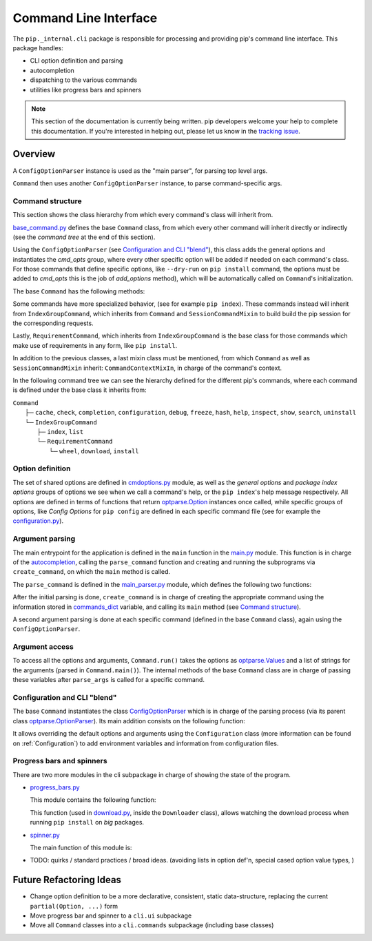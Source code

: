 ======================
Command Line Interface
======================

The ``pip._internal.cli`` package is responsible for processing and providing
pip's command line interface. This package handles:

* CLI option definition and parsing
* autocompletion
* dispatching to the various commands
* utilities like progress bars and spinners

.. note::

    This section of the documentation is currently being written. pip
    developers welcome your help to complete this documentation. If you're
    interested in helping out, please let us know in the
    `tracking issue <https://github.com/pypa/pip/issues/6831>`_.


.. _cli-overview:

Overview
========

A ``ConfigOptionParser`` instance is used as the "main parser",
for parsing top level args.

``Command`` then uses another ``ConfigOptionParser`` instance, to parse command-specific args.

Command structure
-----------------

This section shows the class hierarchy from which every command's class will inherit
from.

`base_command.py <https://github.com/pypa/pip/blob/main/src/pip/_internal/cli/base_command.py>`_
defines the base ``Command`` class, from which every other command will inherit directly or
indirectly (see the *command tree* at the end of this section).

Using the ``ConfigOptionParser`` (see `Configuration and CLI "blend" <Configuration and CLI "blend"_>`_),
this class adds the general options and instantiates the *cmd_opts* group, where every other specific
option will be added if needed on each command's class. For those commands that define specific
options, like ``--dry-run`` on ``pip install`` command, the options must be added to *cmd_opts*
this is the job of *add_options* method), which will be automatically called on ``Command``'s initialization.

The base ``Command`` has the following methods:

.. py:class:: Command

  .. py:method:: main()

    Main method of the class, its always called (as can be seen in main.py's
    `main <https://github.com/pypa/pip/blob/main/src/pip/_internal/cli/main.py#L46>`_).
    It's in charge of calling the specific ``run`` method of the class and handling the possible errors.

  .. py:method:: run()

    Abstract method where the actual action of a command is defined.

  .. py:method:: add_options()

    Optional method to insert additional options on a class, called on ``Command`` initialization.

Some commands have more specialized behavior, (see for example ``pip index``).
These commands instead will inherit from ``IndexGroupCommand``, which inherits from ``Command``
and  ``SessionCommandMixin`` to build build the pip session for the corresponding requests.

Lastly, ``RequirementCommand``, which inherits from ``IndexGroupCommand`` is the base class
for those commands which make use of requirements in any form, like ``pip install``.

In addition to the previous classes, a last mixin class must be mentioned, from which
``Command`` as well as ``SessionCommandMixin`` inherit: ``CommandContextMixIn``, in
charge of the command's context.

In the following command tree we can see the hierarchy defined for the different pip's
commands, where each command is defined under the base class it inherits from:

| ``Command``
|  ├─ ``cache``, ``check``, ``completion``, ``configuration``, ``debug``, ``freeze``, ``hash``, ``help``, ``inspect``, ``show``, ``search``, ``uninstall``
|  └─ ``IndexGroupCommand``
|      ├─ ``index``, ``list``
|      └─ ``RequirementCommand``
|           └─ ``wheel``, ``download``, ``install``


Option definition
-----------------

The set of shared options are defined in `cmdoptions.py <https://github.com/pypa/pip/blob/main/src/pip/_internal/cli/cmdoptions.py>`_
module, as well as the *general options* and *package index options* groups of options
we see when we call a command's help, or the ``pip index``'s help message respectively.
All options are defined in terms of functions that return `optparse.Option <https://docs.python.org/3/library/optparse.html#optparse.Option>`_
instances once called, while specific groups of options, like *Config Options* for
``pip config`` are defined in each specific command file (see for example the
`configuration.py <https://github.com/pypa/pip/blob/main/src/pip/_internal/commands/configuration.py>`_).

Argument parsing
----------------

The main entrypoint for the application is defined in the ``main`` function in the
`main.py <https://github.com/pypa/pip/blob/main/src/pip/_internal/cli/main.py>`_ module.
This function is in charge of the `autocompletion <https://github.com/pypa/pip/blob/main/src/pip/_internal/cli/autocompletion.py>`_,
calling the ``parse_command`` function and creating and running the subprograms
via ``create_command``, on which the ``main`` method is called.

The ``parse_command`` is defined in the `main_parser.py <https://github.com/pypa/pip/blob/main/src/pip/_internal/cli/main_parser.py>`_
module, which defines the following two functions:

.. py:function:: parse_command()

  Function in charge of the initial parse of ``pip``'s program. Creates the main parser (see
  the next function ``create_main_parser``) to extract the general options
  and the remaining arguments. For example, running ``pip --timeout=5 install --user INITools``
  will split ``['--timeout=5']`` as general option and  ``['install', '--user', 'INITools']``
  as the remainder.

  At this step the program deals with the options ``--python``, ``--version``, ``pip``
  or ``pip help``. If neither of the previous options is found, it tries to extract the command
  name and arguments.

.. py:function:: create_main_parser()

  Creates the main parser (type ``pip`` in the console to see the description of the
  program). The internal parser (`ConfigOptionParser <Configuration and CLI "blend"_>`_),
  adds the general option group and the list of commands coming from ``cmdoptions.py``
  at this point.

After the initial parsing is done, ``create_command`` is in charge of creating the appropriate
command using the information stored in `commands_dict <https://github.com/pypa/pip/blob/main/src/pip/_internal/commands/__init__.py>`_
variable, and calling its ``main`` method (see `Command structure <Command structure>`_).

A second argument parsing is done at each specific command (defined in the base ``Command`` class),
again using the ``ConfigOptionParser``.

Argument access
---------------

To access all the options and arguments, ``Command.run()`` takes
the options as `optparse.Values <https://docs.python.org/3/library/optparse.html#optparse.Values>`_
and a list of strings for the arguments (parsed in ``Command.main()``). The internal methods of
the base ``Command`` class are in charge of passing these variables after ``parse_args`` is
called for a specific command.

Configuration and CLI "blend"
-----------------------------

The base ``Command`` instantiates the class `ConfigOptionParser <https://github.com/pypa/pip/blob/main/src/pip/_internal/cli/parser.py>`_
which is in charge of the parsing process (via its parent class
`optparse.OptionParser <https://docs.python.org/3/library/optparse.html#optparse.OptionParser>`_).
Its main addition consists on the following function:

.. py:class:: ConfigOptionParser(OptionParser)

  .. py:method:: get_default_values()

    Overrides the original method to allow updating the defaults ater the instantiation of the
    option parser.

It allows overriding the default options and arguments using the ``Configuration`` class
(more information can be found on :ref:`Configuration`) to add environment variables and
information from configuration files.

Progress bars and spinners
--------------------------

There are two more modules in the cli subpackage in charge of showing the state of the
program.

* `progress_bars.py <https://github.com/pypa/pip/blob/main/src/pip/_internal/cli/progress_bars.py>`_

  This module contains the following function:

  .. py:function:: get_download_progress_renderer()

    It uses `rich <https://rich.readthedocs.io/en/stable/reference/progress.html#module-rich.progress>`_
    functionalities to render the download progress.

  This function (used in `download.py <https://github.com/pypa/pip/blob/main/src/pip/_internal/network/download.py>`_,
  inside the ``Downloader`` class), allows watching the download process when running
  ``pip install`` on *big* packages.

* `spinner.py <https://github.com/pypa/pip/blob/main/src/pip/_internal/cli/spinners.py>`_

  The main function of this module is:

  .. py:function:: open_spinner()

    It yields the appropriate type of spinner, which is used in ``call_subprocess``
    function, inside `subprocess.py <https://github.com/pypa/pip/blob/main/src/pip/_internal/utils/subprocess.py>`_
    module, so the user can see there is a program running.

* TODO: quirks / standard practices / broad ideas.
  (avoiding lists in option def'n, special cased option value types,
  )


Future Refactoring Ideas
========================

* Change option definition to be a more declarative, consistent, static
  data-structure, replacing the current ``partial(Option, ...)`` form
* Move progress bar and spinner to a ``cli.ui`` subpackage
* Move all ``Command`` classes into a ``cli.commands`` subpackage
  (including base classes)
